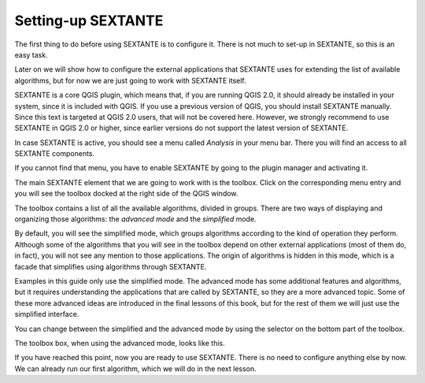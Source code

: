 Setting-up SEXTANTE
====================

The first thing to do before using SEXTANTE is to configure it. There is not much to set-up in SEXTANTE, so this is an easy task. 

Later on we will show how to configure the external applications that SEXTANTE uses for extending the list of available algorithms, but for now we are just going to work with SEXTANTE itself.

SEXTANTE is a core QGIS plugin, which means that, if you are running QGIS 2.0, it should already be installed in your system, since it is included with QGIS. If you use a previous version of QGIS, you should install SEXTANTE manually. Since this text is targeted at QGIS 2.0 users, that will not be covered here. However, we strongly recommend to use SEXTANTE in QGIS 2.0 or higher, since earlier versions do not support the latest version of SEXTANTE.

In case SEXTANTE is active, you should see a menu called *Analysis* in your menu bar. There you will find an access to all SEXTANTE components.

.. figure::

If you cannot find that menu, you have to enable SEXTANTE by going to the plugin manager and activating it.

.. figure::

The main SEXTANTE element that we are going to work with is the toolbox. Click on the corresponding menu entry and you will see the toolbox docked at the right side of the QGIS window.

The toolbox contains a list of all the available algorithms, divided in groups. There are two ways of displaying and organizing those algorithms: the *advanced mode* and the *simplified* mode. 

By default, you will see the simplified mode, which groups algorithms according to the kind of operation they perform. Although some of the algorithms that you will see in the toolbox depend on other external applications (most of them do, in fact), you will not see any mention to those applications. The origin of algorithms is hidden in this mode, which is a facade that simplifies using algorithms through SEXTANTE.

Examples in this guide only use the simplified mode. The advanced mode has some additional features and algorithms, but it requires understanding the applications that are called by SEXTANTE, so they are a more advanced topic. Some of these more advanced ideas are introduced in the final lessons of this book, but for the rest of them we will just use the simplified interface.

You can change between the simplified and the advanced mode by using the selector on the bottom part of the toolbox.

The toolbox box, when using the advanced mode, looks like this.

.. figure::


If you have reached this point, now you are ready to use SEXTANTE. There is no need to configure anything else by now. We can already run our first algorithm, which we will do in the next lesson.